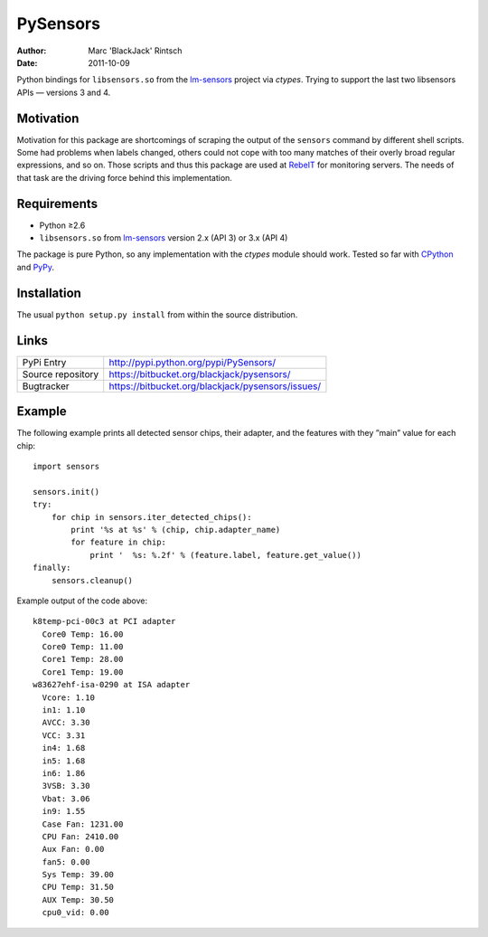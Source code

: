 =========
PySensors
=========

:author: Marc 'BlackJack' Rintsch
:date: 2011-10-09

Python bindings for ``libsensors.so`` from the `lm-sensors`_ project via
`ctypes`. Trying to support the last two libsensors APIs — versions 3 and 4.

Motivation
==========

Motivation for this package are shortcomings of scraping the output of
the ``sensors`` command by different shell scripts.  Some had problems when
labels changed, others could not cope with too many matches of their
overly broad regular expressions, and so on.  Those scripts and thus
this package are used at `RebeIT`_ for monitoring servers.  The needs of
that task are the driving force behind this implementation.

Requirements
============

* Python ≥2.6
* ``libsensors.so`` from `lm-sensors`_ version 2.x (API 3) or 3.x (API 4)

The package is pure Python, so any implementation with the `ctypes` module
should work.  Tested so far with `CPython`_ and `PyPy`_.

.. TODO: Lower requirements to Python 2.5 and test with Jython and IronPython.

Installation
============

The usual ``python setup.py install`` from within the source distribution.

Links
=====

================= =================================================
PyPi Entry        http://pypi.python.org/pypi/PySensors/
Source repository https://bitbucket.org/blackjack/pysensors/
Bugtracker        https://bitbucket.org/blackjack/pysensors/issues/
================= =================================================

Example
=======

The following example prints all detected sensor chips, their adapter, and the features with they ”main” value for each chip::

  import sensors
  
  sensors.init()
  try:
      for chip in sensors.iter_detected_chips():
          print '%s at %s' % (chip, chip.adapter_name)
          for feature in chip:
              print '  %s: %.2f' % (feature.label, feature.get_value())
  finally:
      sensors.cleanup()

Example output of the code above::

  k8temp-pci-00c3 at PCI adapter
    Core0 Temp: 16.00
    Core0 Temp: 11.00
    Core1 Temp: 28.00
    Core1 Temp: 19.00
  w83627ehf-isa-0290 at ISA adapter
    Vcore: 1.10
    in1: 1.10
    AVCC: 3.30
    VCC: 3.31
    in4: 1.68
    in5: 1.68
    in6: 1.86
    3VSB: 3.30
    Vbat: 3.06
    in9: 1.55
    Case Fan: 1231.00
    CPU Fan: 2410.00
    Aux Fan: 0.00
    fan5: 0.00
    Sys Temp: 39.00
    CPU Temp: 31.50
    AUX Temp: 30.50
    cpu0_vid: 0.00

.. _CPython: http://www.python.org/
.. _lm-sensors: http://www.lm-sensors.org/
.. _PyPy: http://pypy.org/
.. _RebeIT: http://www.rebeit.de/
